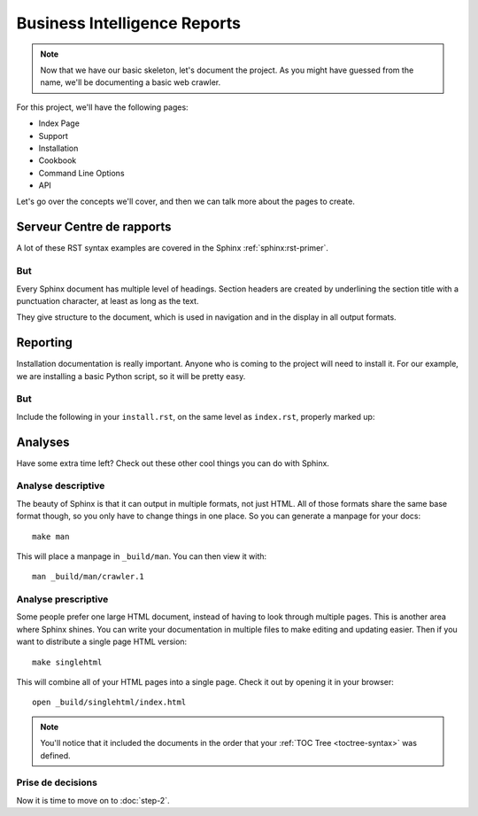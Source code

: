 Business Intelligence Reports
=============================


.. note:: Now that we have our basic skeleton,
          let's document the project.
          As you might have guessed from the name,
          we'll be documenting a basic web crawler.

For this project,
we'll have the following pages:

* Index Page
* Support
* Installation
* Cookbook
* Command Line Options
* API

Let's go over the concepts we'll cover,
and then we can talk more about the pages to create.

Serveur Centre de rapports
**************************

A lot of these RST syntax examples are covered in the Sphinx :ref:`sphinx:rst-primer`.

.. index::
   pair: Syntax; Hyperlink

But
-----

Every Sphinx document has multiple level of headings.
Section headers are created by underlining 
the section title with a punctuation character, at least
as long as the text.

They give structure to the document,
which is used in navigation and in the display in all output formats.

Reporting
********

Installation documentation is really important.
Anyone who is coming to the project will need to install it.
For our example,
we are installing a basic Python script,
so it will be pretty easy.

But
-----

Include the following in your ``install.rst``, 
on the same level as ``index.rst``, properly marked up:

Analyses
************

Have some extra time left?
Check out these other cool things you can do with Sphinx.

Analyse descriptive
-------------------

The beauty of Sphinx is that it can output in multiple formats,
not just HTML.
All of those formats share the same base format though,
so you only have to change things in one place.
So you can generate a manpage for your docs::

  make man

This will place a manpage in ``_build/man``.
You can then view it with::

  man _build/man/crawler.1

Analyse prescriptive
--------------------

Some people prefer one large HTML document,
instead of having to look through multiple pages.
This is another area where Sphinx shines.
You can write your documentation in multiple files to make editing and updating easier.
Then if you want to distribute a single page HTML version::

  make singlehtml

This will combine all of your HTML pages into a single page.
Check it out by opening it in your browser::

    open _build/singlehtml/index.html

.. note:: You'll notice that it included the documents in the order
          that your :ref:`TOC Tree <toctree-syntax>` was defined.

Prise de decisions
------------------

Now it is time to move on to :doc:`step-2`.


